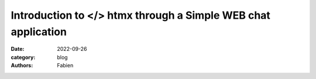 Introduction to </> htmx through a Simple WEB chat application
##############################################################

:date: 2022-09-26
:category: blog
:authors: Fabien

.. raw:: html

   <style type="text/css">

     .literal {
       border-radius: 6px;
       padding: 1px 1px;
       background-color: rgba(27,31,35,.05);
     }

   </style>
